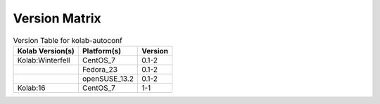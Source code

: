 .. _about-kolab-autoconf-version-matrix:

Version Matrix
==============

.. table:: Version Table for kolab-autoconf

    +---------------------+---------------+--------------------------------------+
    | Kolab Version(s)    | Platform(s)   | Version                              |
    +=====================+===============+======================================+
    | Kolab:Winterfell    | CentOS_7      | 0.1-2                                |
    +---------------------+---------------+--------------------------------------+
    |                     | Fedora_23     | 0.1-2                                |
    +---------------------+---------------+--------------------------------------+
    |                     | openSUSE_13.2 | 0.1-2                                |
    +---------------------+---------------+--------------------------------------+
    | Kolab:16            | CentOS_7      | 1-1                                  |
    +---------------------+---------------+--------------------------------------+
